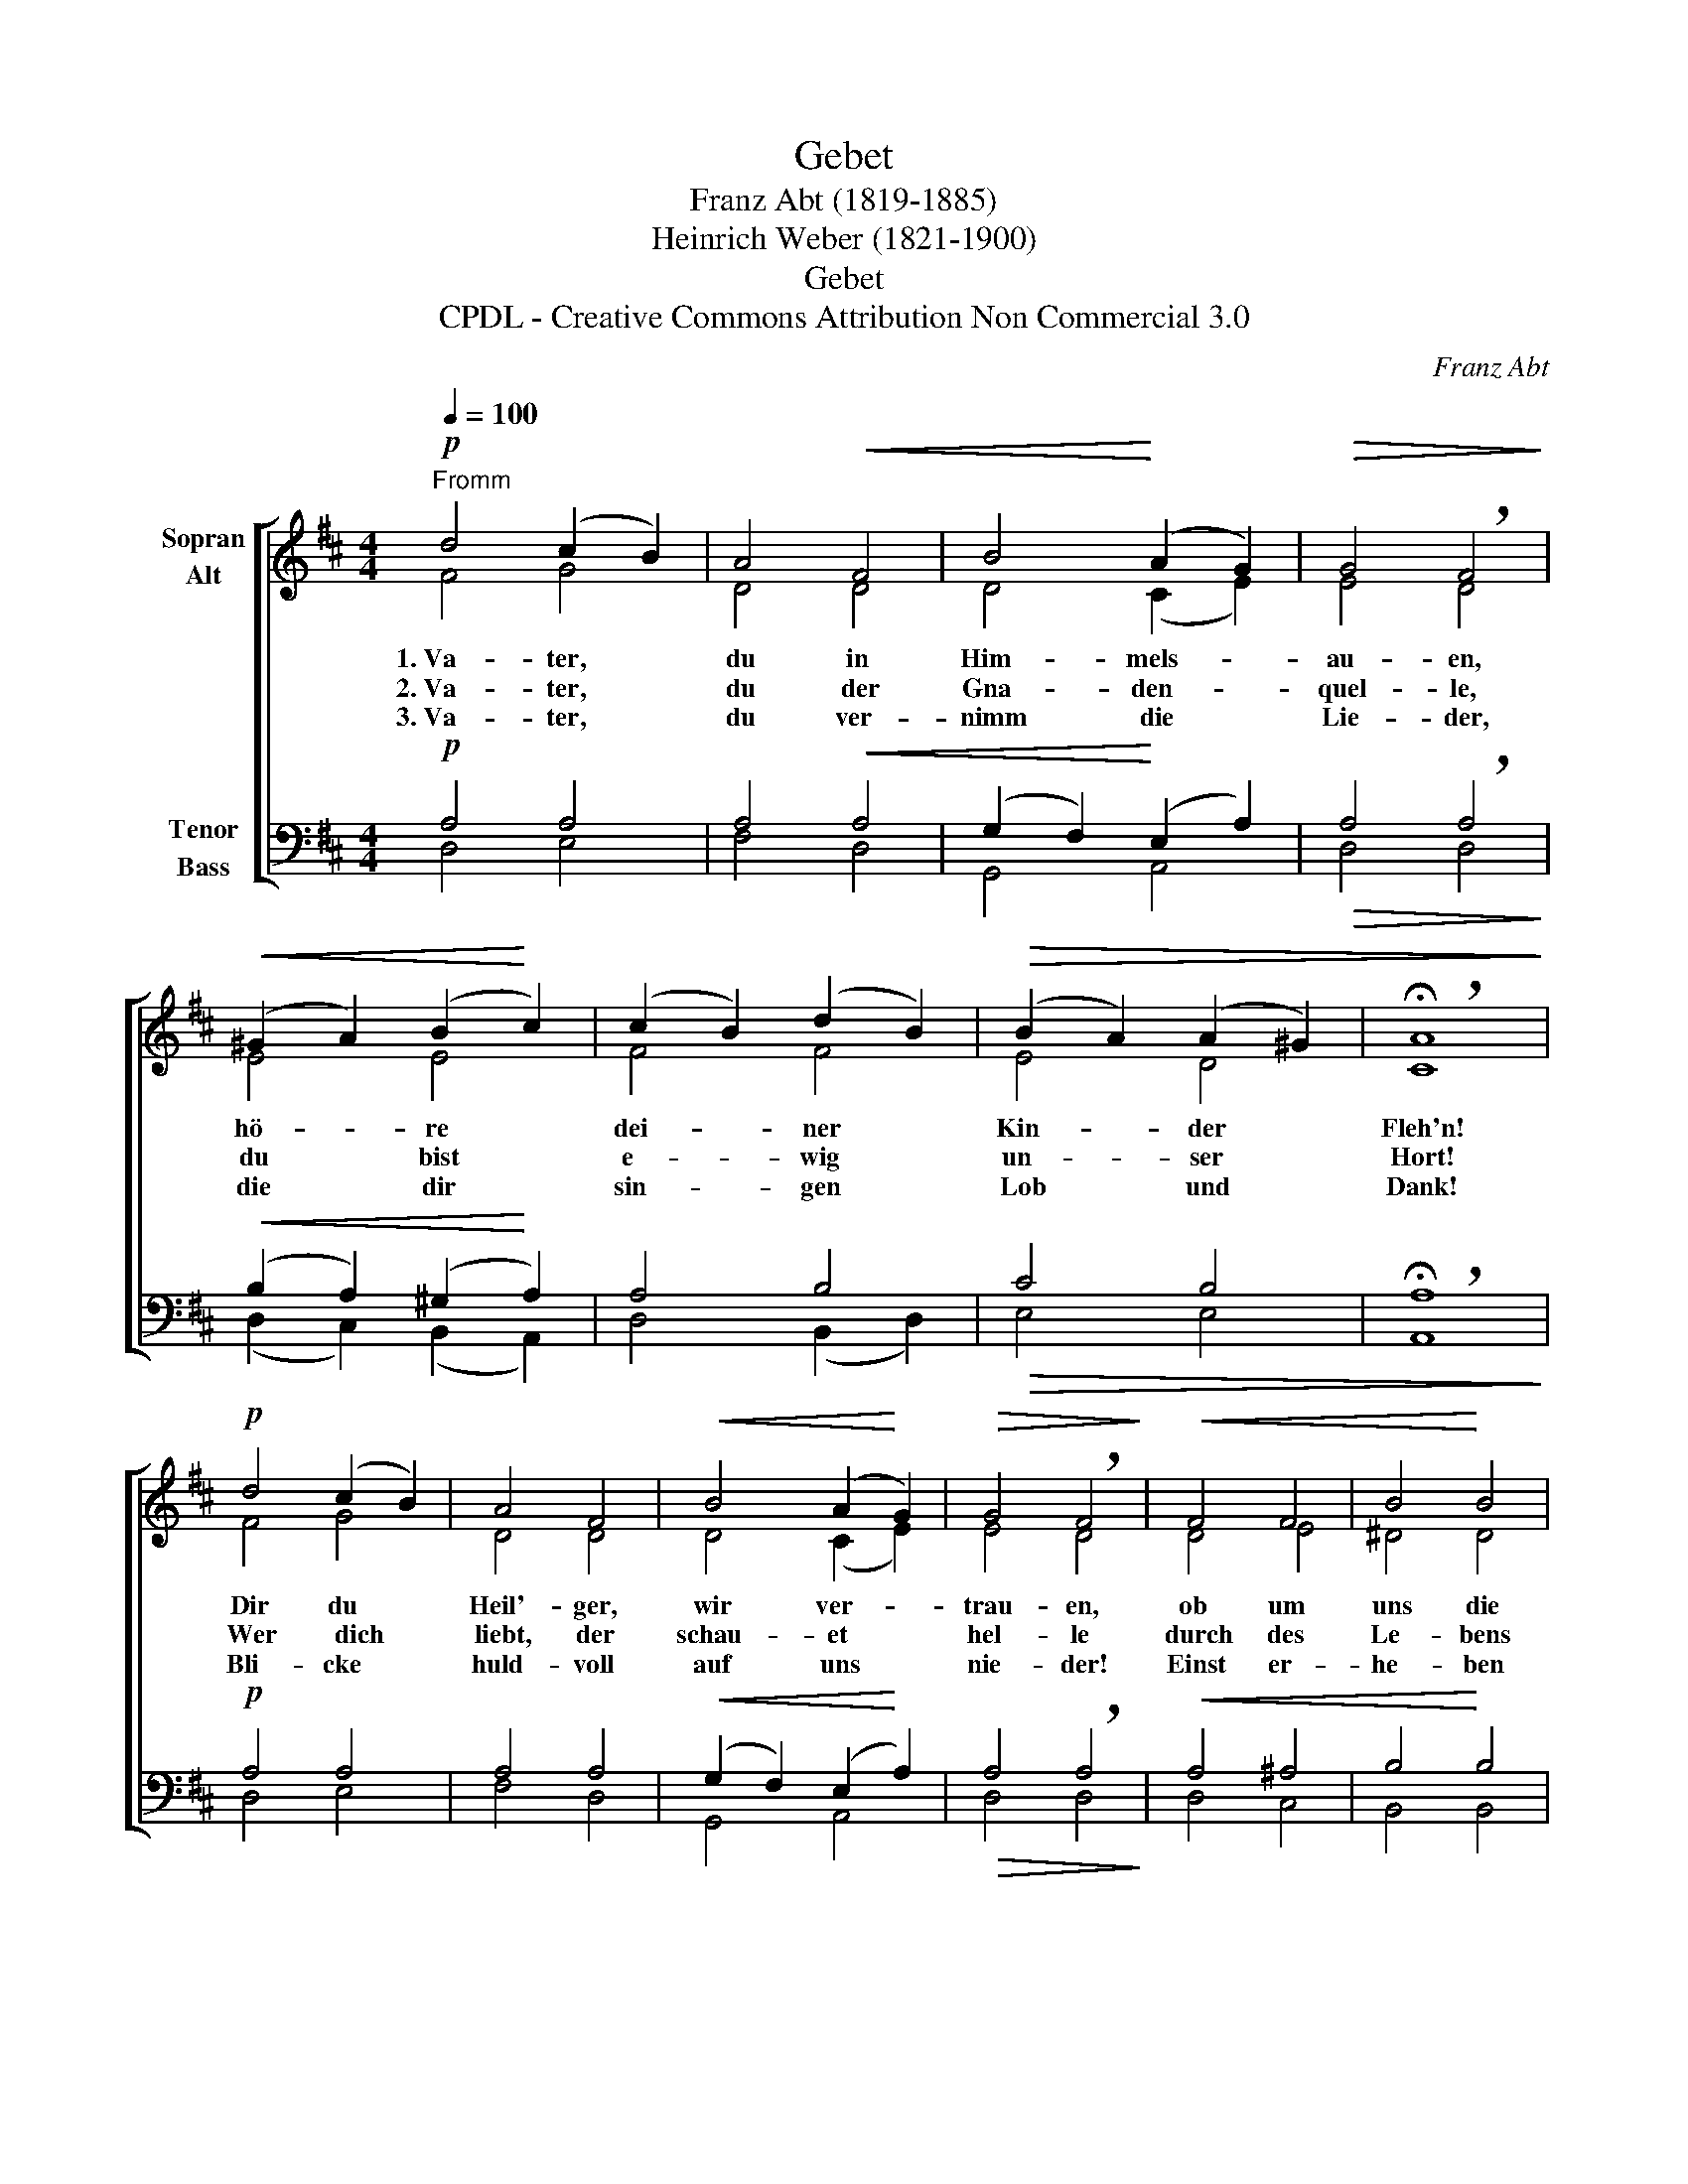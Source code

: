 X:1
T:Gebet
T:Franz Abt (1819-1885)
T:Heinrich Weber (1821-1900)
T:Gebet
T:CPDL - Creative Commons Attribution Non Commercial 3.0
C:Franz Abt
Z:Heinrich Weber
Z:CPDL - Creative Commons Attribution Non Commercial 3.0
%%score [ ( 1 2 ) ( 3 4 ) ]
L:1/8
Q:1/4=100
M:4/4
K:D
V:1 treble nm="Sopran\nAlt"
V:2 treble 
V:3 bass nm="Tenor\nBass"
V:4 bass 
V:1
!p!"^Fromm" d4 (c2 B2) | A4!<(! F4 | B4!<)! (A2 G2) |!>(! G4 !breath!F4!>)! | %4
w: 1.~Va- ter, *|du in|Him- mels- *|au- en,|
w: 2.~Va- ter, *|du der|Gna- den- *|quel- le,|
w: 3.~Va- ter, *|du ver-|nimm die *|Lie- der,|
!<(! (^G2 A2) (B2!<)! c2) | (c2 B2) (d2 B2) |!>(! (B2 A2) (A2 ^G2) | !breath!!fermata!A8!>)! | %8
w: hö- * re *|dei- * ner *|Kin- * der *|Fleh'n!|
w: du * bist *|e- * wig *|un- * ser *|Hort!|
w: die * dir *|sin- * gen *|Lob * und *|Dank!|
!p! d4 (c2 B2) | A4 F4 |!<(! B4 (A2!<)! G2) |!>(! G4 !breath!F4!>)! |!<(! F4 F4 | B4!<)! B4 | %14
w: Dir du *|Heil'- ger,|wir ver- *|trau- en,|ob um|uns die|
w: Wer ~~~~dich *|liebt, der|schau- et *|hel- le|durch des|Le- bens|
w: Bli- cke *|huld- voll|auf uns *|nie- der!|Einst er-|he- ben|
 =c4 (B2 A2) | A4 !breath!G4 |!mf! (e2 d2) ^c4 | d4 (c2 B2) | %18
w: Stür- me *|grau- en:|Nim- * mer|wer- den *|
w: wil- de *|Wel- le|bis * zum|si- chern *|
w: wir dich *|wie- der|froh * in|dei- nem *|
[Q:1/4=96]"^rit."!>(! (A2 F2) (G2 A2) | !breath!!fermata!F8!>)! | %20
w: wir * ver- *|geh'n,|
w: Ru- * he- *|ort,|
w: Hei- * lig- *|tum,|
[Q:1/4=100]!p!!<(! (A2 B2) (c2 d2)!<)! |!f!!>(! e4 f4!>)! |!f! e4!>(! c4 | !fermata!d8!>)! |] %24
w: nim- * mer *|wer- den|wir ver-|geh'n.|
w: bis * zum *|si- chern|Ru- he-|ort.|
w: froh * in *|dei- nem|Hei- lig-|tum.|
V:2
 F4 G4 | D4 D4 | D4 (C2 E2) | E4 D4 | E4 E4 | F4 F4 | E4 D4 | C8 | F4 G4 | D4 D4 | D4 (C2 E2) | %11
 E4 D4 | D4 E4 | ^D4 D4 | F4 F4 | F4 E4 | G4 G4 | F4 (A2 G2) | (F2 D2) (E2 C2) | D8 | D4 (G2 F2) | %21
 G4 F4 | G4 (E2 G2) | F8 |] %24
V:3
!p! A,4 A,4 | A,4!<(! A,4 | (G,2 F,2)!<)! (E,2 A,2) |!>(! A,4 !breath!A,4!>)! | %4
!<(! (B,2 A,2) (^G,2!<)! A,2) | A,4 B,4 |!>(! C4 B,4 | !breath!!fermata!A,8!>)! |!p! A,4 A,4 | %9
 A,4 A,4 |!<(! (G,2 F,2) (E,2!<)! A,2) |!>(! A,4 !breath!A,4!>)! |!<(! A,4 ^A,4 | B,4!<)! B,4 | %14
 A,4 (B,2 =C2) | =C4 !breath!B,4 |!mf! (B,2 E2) E4 | D4 D4 |!>(! (D2 A,2) A,4 | %19
 !breath!!fermata!A,8!>)! |!p!!<(! (A,2 G,2) A,4!<)! |!f!!>(! A,4 A,4!>)! |!f! B,4!>(! A,4 | %23
 !fermata!A,8!>)! |] %24
V:4
 D,4 E,4 | F,4 D,4 | G,,4 A,,4 | D,4 D,4 | (D,2 C,2) (B,,2 A,,2) | D,4 (B,,2 D,2) | E,4 E,4 | %7
 A,,8 | D,4 E,4 | F,4 D,4 | G,,4 A,,4 | D,4 D,4 | D,4 C,4 | B,,4 B,,4 | ^D,4 D,4 | E,4 E,4 | %16
 E,4 (A,2 ^A,2) | B,4 G,4 | A,4 A,,4 | D,8 | (F,2 G,2) (E,2 D,2) | C,4 D,4 | G,,4 A,,4 | D,8 |] %24

